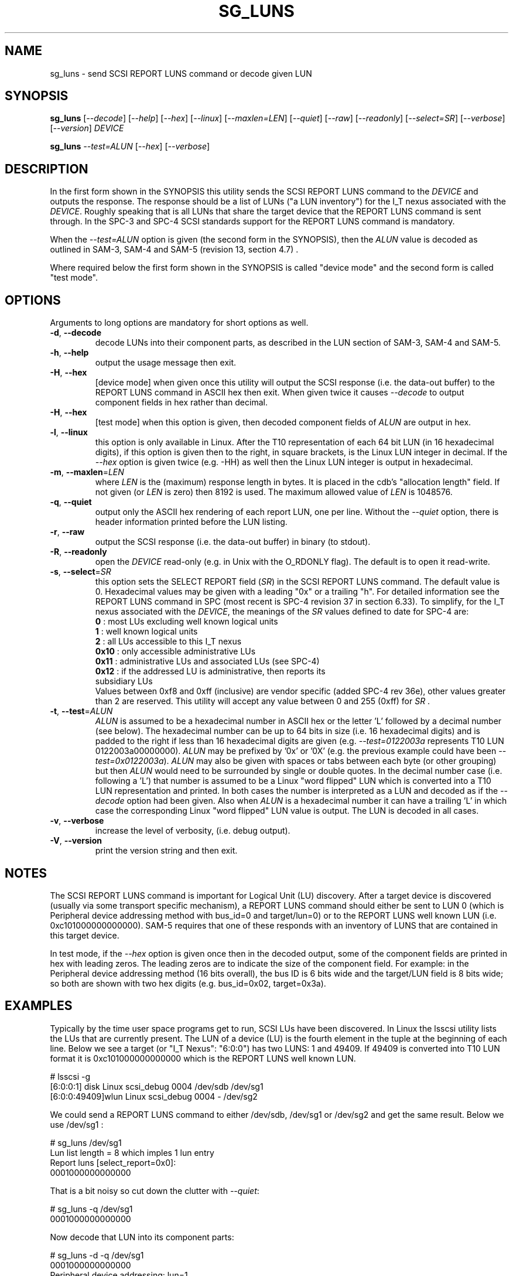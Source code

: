 .TH SG_LUNS "8" "May" "sg3_utils\-1.39" SG3_UTILS
.SH NAME
sg_luns \- send SCSI REPORT LUNS command or decode given LUN
.SH SYNOPSIS
.B sg_luns
[\fI\-\-decode\fR] [\fI\-\-help\fR] [\fI\-\-hex\fR] [\fI\-\-linux\fR]
[\fI\-\-maxlen=LEN\fR] [\fI\-\-quiet\fR] [\fI\-\-raw\fR] [\fI\-\-readonly\fR]
[\fI\-\-select=SR\fR] [\fI\-\-verbose\fR] [\fI\-\-version\fR] \fIDEVICE\fR
.PP
.B sg_luns
\fI\-\-test=ALUN\fR [\fI\-\-hex\fR] [\fI\-\-verbose\fR]
.SH DESCRIPTION
.\" Add any additional description here
.PP
In the first form shown in the SYNOPSIS this utility sends the SCSI REPORT
LUNS command to the \fIDEVICE\fR and outputs the response. The response
should be a list of LUNs ("a LUN inventory") for the I_T nexus associated
with the \fIDEVICE\fR. Roughly speaking that is all LUNs that share the
target device that the REPORT LUNS command is sent through. In the SPC\-3
and SPC\-4 SCSI standards support for the REPORT LUNS command is mandatory.
.PP
When the \fI\-\-test=ALUN\fR option is given (the second form in the
SYNOPSIS), then the \fIALUN\fR value is decoded as outlined in SAM\-3,
SAM\-4 and SAM\-5 (revision 13, section 4.7) .
.PP
Where required below the first form shown in the SYNOPSIS is called "device
mode" and the second form is called "test mode".
.SH OPTIONS
Arguments to long options are mandatory for short options as well.
.TP
\fB\-d\fR, \fB\-\-decode\fR
decode LUNs into their component parts, as described in the LUN section
of SAM\-3, SAM\-4 and SAM\-5.
.TP
\fB\-h\fR, \fB\-\-help\fR
output the usage message then exit.
.TP
\fB\-H\fR, \fB\-\-hex\fR
[device mode] when given once this utility will output the SCSI
response (i.e. the data\-out buffer) to the REPORT LUNS command in ASCII
hex then exit. When given twice it causes \fI\-\-decode\fR to output
component fields in hex rather than decimal.
.TP
\fB\-H\fR, \fB\-\-hex\fR
[test mode] when this option is given, then decoded component fields of
\fIALUN\fR are output in hex.
.TP
\fB\-l\fR, \fB\-\-linux\fR
this option is only available in Linux. After the T10 representation of
each 64 bit LUN (in 16 hexadecimal digits), if this option is given then
to the right, in square brackets, is the Linux LUN integer in decimal.
If the \fI\-\-hex\fR option is given twice (e.g. \-HH) as well then the
Linux LUN integer is output in hexadecimal.
.TP
\fB\-m\fR, \fB\-\-maxlen\fR=\fILEN\fR
where \fILEN\fR is the (maximum) response length in bytes. It is placed in
the cdb's "allocation length" field. If not given (or \fILEN\fR is zero)
then 8192 is used. The maximum allowed value of \fILEN\fR is 1048576.
.TP
\fB\-q\fR, \fB\-\-quiet\fR
output only the ASCII hex rendering of each report LUN, one per line.
Without the \fI\-\-quiet\fR option, there is header information printed
before the LUN listing.
.TP
\fB\-r\fR, \fB\-\-raw\fR
output the SCSI response (i.e. the data-out buffer) in binary (to stdout).
.TP
\fB\-R\fR, \fB\-\-readonly\fR
open the \fIDEVICE\fR read\-only (e.g. in Unix with the O_RDONLY flag).
The default is to open it read\-write.
.TP
\fB\-s\fR, \fB\-\-select\fR=\fISR\fR
this option sets the SELECT REPORT field (\fISR\fR) in the SCSI REPORT
LUNS command. The default value is 0. Hexadecimal values may be given with
a leading "0x" or a trailing "h". For detailed information see the
REPORT LUNS command in SPC (most recent is SPC\-4 revision 37 in section
6.33). To simplify, for the I_T nexus associated with the \fIDEVICE\fR, the
meanings of the \fISR\fR values defined to date for SPC\-4 are:
.br
  \fB0\fR : most LUs excluding well known logical units
.br
  \fB1\fR : well known logical units
.br
  \fB2\fR : all LUs accessible to this I_T nexus
.br
  \fB0x10\fR : only accessible administrative LUs
.br
  \fB0x11\fR : administrative LUs and associated LUs (see SPC\-4)
.br
  \fB0x12\fR : if the addressed LU is administrative, then reports its
.br
               subsidiary LUs
.br
Values between 0xf8 and 0xff (inclusive) are vendor specific (added
SPC\-4 rev 36e), other values greater than 2 are reserved. This utility
will accept any value between 0 and 255 (0xff) for \fISR\fR .
.TP
\fB\-t\fR, \fB\-\-test\fR=\fIALUN\fR
\fIALUN\fR is assumed to be a hexadecimal number in ASCII hex or the
letter 'L' followed by a decimal number (see below). The hexadecimal number
can be up to 64 bits in size (i.e. 16 hexadecimal digits) and is padded to
the right if less than 16 hexadecimal digits are given (e.g.
\fI\-\-test=0122003a\fR represents T10 LUN 0122003a00000000). \fIALUN\fR
may be prefixed by '0x' or '0X' (e.g. the previous example could have been
\fI\-\-test=0x0122003a\fR). \fIALUN\fR may also be given with spaces or
tabs between each byte (or other grouping) but then \fIALUN\fR would need
to be surrounded by single or double quotes.
In the decimal number case (i.e. following a 'L') that number is assumed
to be a Linux "word flipped" LUN which is converted into a T10 LUN
representation and printed. In both cases the number is interpreted as a
LUN and decoded as if the \fI\-\-decode\fR option had been given.
Also when \fIALUN\fR is a hexadecimal number it can have a trailing 'L'
in which case the corresponding Linux "word flipped" LUN value is output.
The LUN is decoded in all cases.
.TP
\fB\-v\fR, \fB\-\-verbose\fR
increase the level of verbosity, (i.e. debug output).
.TP
\fB\-V\fR, \fB\-\-version\fR
print the version string and then exit.
.SH NOTES
The SCSI REPORT LUNS command is important for Logical Unit (LU) discovery.
After a target device is discovered (usually via some transport specific
mechanism), a REPORT LUNS command should either be sent to LUN 0 (which
is Peripheral device addressing method with bus_id=0 and target/lun=0)
or to the REPORT LUNS well known LUN (i.e. 0xc101000000000000). SAM\-5
requires that one of these responds with an inventory of LUNS that are
contained in this target device.
.PP
In test mode, if the \fI\-\-hex\fR option is given once then in the decoded
output, some of the component fields are printed in hex with leading zeros.
The leading zeros are to indicate the size of the component field. For
example: in the Peripheral device addressing method (16 bits overall), the
bus ID is 6 bits wide and the target/LUN field is 8 bits wide; so both are
shown with two hex digits (e.g. bus_id=0x02, target=0x3a).
.SH EXAMPLES
Typically by the time user space programs get to run, SCSI LUs have been
discovered. In Linux the lsscsi utility lists the LUs that are currently
present. The LUN of a device (LU) is the fourth element in the tuple at the
beginning of each line. Below we see a target (or "I_T Nexus": "6:0:0") has
two LUNS: 1 and 49409. If 49409 is converted into T10 LUN format it is
0xc101000000000000 which is the REPORT LUNS well known LUN.
.PP
  # lsscsi \-g
.br
  [6:0:0:1]    disk    Linux    scsi_debug       0004  /dev/sdb   /dev/sg1
.br
  [6:0:0:49409]wlun    Linux    scsi_debug       0004  \-          /dev/sg2
.PP
We could send a REPORT LUNS command to either /dev/sdb, /dev/sg1 or
/dev/sg2 and get the same result. Below we use /dev/sg1 :
.PP
  # sg_luns /dev/sg1
.br
  Lun list length = 8 which imples 1 lun entry
.br
  Report luns [select_report=0x0]:
.br
      0001000000000000
.PP
That is a bit noisy so cut down the clutter with \fI\-\-quiet\fR:
.PP
  # sg_luns \-q /dev/sg1
.br
  0001000000000000
.PP
Now decode that LUN into its component parts:
.PP
  # sg_luns \-d \-q /dev/sg1
.br
  0001000000000000
.br
        Peripheral device addressing: lun=1
.PP
Would like to see how wide that component LUN field is:
  # sg_luns \-d \-q \-HH /dev/sg1
.br
  0001000000000000
.br
        Peripheral device addressing: lun=0x01
.PP
So it is 8 bits wide (actually between 5 and 8 bits wide, inclusive).
Now use \fI\-\-select=1\fR to find out if there are any well known
LUNs:
.PP
  # sg_luns \-q \-s 1 /dev/sg1
.br
  c101000000000000
.PP
So how many LUNs do we have all together (associated with the current
I_T Nexus):
.PP
  # sg_luns \-q \-s 2 /dev/sg1
.br
  0001000000000000
.br
  c101000000000000
.PP
  # sg_luns \-q \-s 2 \-d /dev/sg1
.br
  0001000000000000
.br
        Peripheral device addressing: lun=1
.br
  c101000000000000
.br
        REPORT LUNS well known logical unit
.PP
The following example uses the \fI\-\-linux\fR option and is not available
in other operating systems. The extra number in square brackets is the
Linux version of T10 LUN shown at the start of the line.
.PP
  # sg_luns \-q \-s 2 \-l /dev/sg1
.br
  0001000000000000    [1]
.br
  c101000000000000    [49409]
.PP
Now we use the \fI\-\-test=\fR option to decode LUNS input on the command
line (rather than send a REPORT LUNS command and act on the response):
.PP
  # sg_luns \-\-test=0001000000000000
.br
  Decoded LUN:
.br
    Peripheral device addressing: lun=1
.PP
  # sg_luns \-\-test="c1 01"
.br
  Decoded LUN:
.br
    REPORT LUNS well known logical unit
.PP
  # sg_luns \-t 0x023a004b \-H
.br
  Decoded LUN:
.br
    Peripheral device addressing: bus_id=0x02, target=0x3a
.br
    >>Second level addressing:
.br
      Peripheral device addressing: lun=0x4b
.PP
The next example is Linux specific as we try to find out what the
Linux LUN 49409 translates to in the T10 world:
.PP
  # sg_luns \-\-test=L49409
.br
  64 bit LUN in T10 preferred (hex) format:  c1 01 00 00 00 00 00 00
.br
  Decoded LUN:
.br
    REPORT LUNS well known logical unit
.PP
And the mapping between T10 and Linux LUN representations can be done the
other way:
.PP
  # sg_luns \-t c101L
.br
  Linux 'word flipped' integer LUN representation: 49409
.br
  Decoded LUN:
.br
    REPORT LUNS well known logical unit
.br
.SH EXIT STATUS
The exit status of sg_luns is 0 when it is successful. Otherwise see
the sg3_utils(8) man page.
.SH AUTHORS
Written by Douglas Gilbert.
.SH "REPORTING BUGS"
Report bugs to <dgilbert at interlog dot com>.
.SH COPYRIGHT
Copyright \(co 2004\-2014 Douglas Gilbert
.br
This software is distributed under a FreeBSD license. There is NO
warranty; not even for MERCHANTABILITY or FITNESS FOR A PARTICULAR PURPOSE.
.SH "SEE ALSO"
.B sg_inq(8)
